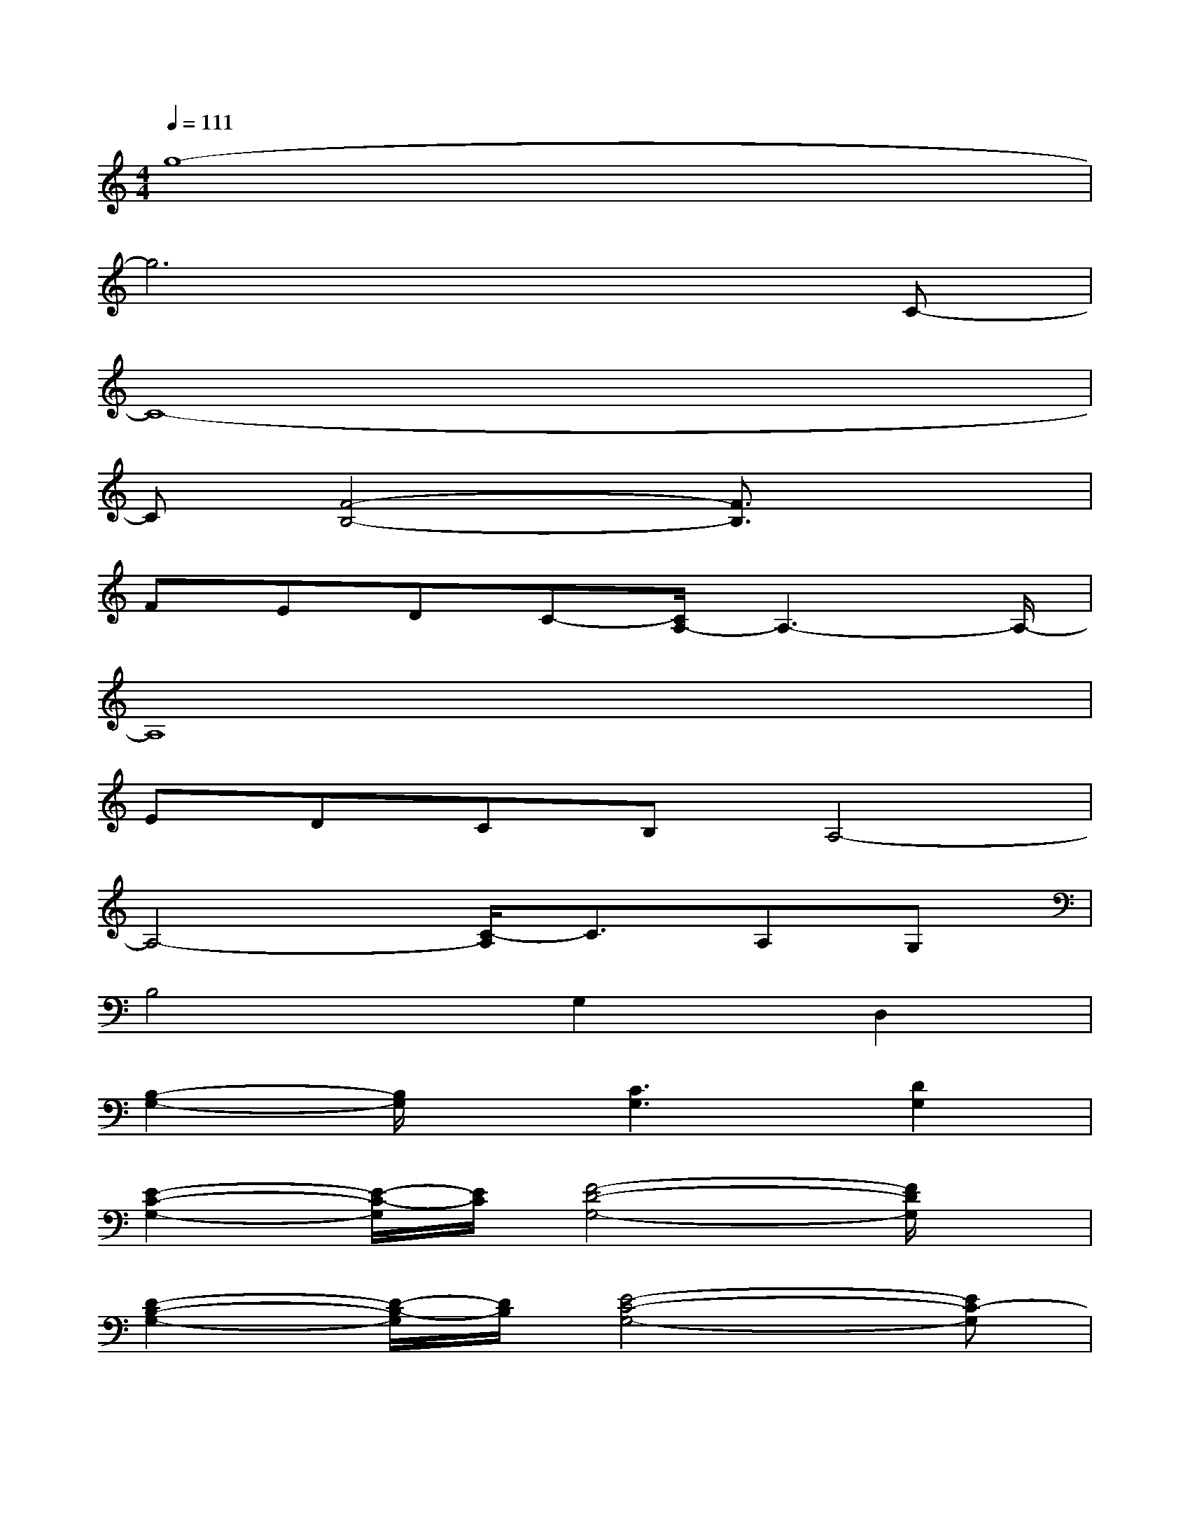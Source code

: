 X:1
T:
M:4/4
L:1/8
Q:1/4=111
K:C%0sharps
V:1
g8-|
g6xC-|
C8-|
C[F4-B,4-][F3/2B,3/2]x3/2|
FEDC-[C/2A,/2-]A,3-A,/2-|
A,8|
EDCB,A,4-|
A,4-[C/2-A,/2]C3/2A,G,|
B,4G,2D,2|
[B,2-G,2-][B,/2G,/2]x/2[C3G,3][D2G,2]|
[E2-C2-G,2-][E/2-C/2-G,/2][E/2C/2][F4-D4-G,4-][F/2D/2G,/2]x/2|
[D2-B,2-G,2-][D/2-B,/2-G,/2][D/2B,/2][E4-C4-G,4-][EC-G,]|
C/2x/2F,-[C-F,-][C4-G,4-F,4-][C-G,-F,-]|
[C6-G,6-F,6-][C3/2G,3/2F,3/2]x/2|
[E2-C2-G,2-][E/2-C/2-G,/2][E/2C/2][F3D3G,3-]G,3/2x/2|
[D2-B,2-G,2-][D/2-B,/2-G,/2][D/2B,/2][E4C4G,4-]G,
